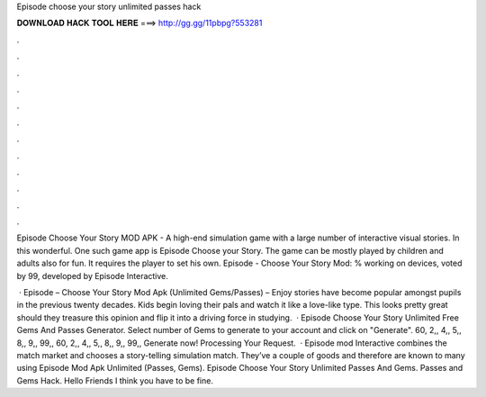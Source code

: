 Episode choose your story unlimited passes hack



𝐃𝐎𝐖𝐍𝐋𝐎𝐀𝐃 𝐇𝐀𝐂𝐊 𝐓𝐎𝐎𝐋 𝐇𝐄𝐑𝐄 ===> http://gg.gg/11pbpg?553281



.



.



.



.



.



.



.



.



.



.



.



.

Episode Choose Your Story MOD APK - A high-end simulation game with a large number of interactive visual stories. In this wonderful. One such game app is Episode Choose your Story. The game can be mostly played by children and adults also for fun. It requires the player to set his own. Episode - Choose Your Story Mod: % working on devices, voted by 99, developed by Episode Interactive.

 · Episode – Choose Your Story Mod Apk (Unlimited Gems/Passes) – Enjoy stories have become popular amongst pupils in the previous twenty decades. Kids begin loving their pals and watch it like a love-like type. This looks pretty great should they treasure this opinion and flip it into a driving force in studying.  · Episode Choose Your Story Unlimited Free Gems And Passes Generator. Select number of Gems to generate to your account and click on "Generate". 60, 2,, 4,, 5,, 8,, 9,, 99,, 60, 2,, 4,, 5,, 8,, 9,, 99,, Generate now! Processing Your Request.  · Episode mod Interactive combines the match market and chooses a story-telling simulation match. They’ve a couple of goods and therefore are known to many using Episode Mod Apk Unlimited (Passes, Gems). Episode Choose Your Story Unlimited Passes And Gems. Passes and Gems Hack. Hello Friends I think you have to be fine.
